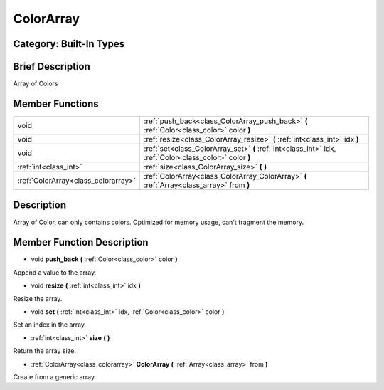 .. _class_ColorArray:

ColorArray
==========

Category: Built-In Types
------------------------

Brief Description
-----------------

Array of Colors

Member Functions
----------------

+--------------------------------------+-----------------------------------------------------------------------------------------------------------+
| void                                 | :ref:`push_back<class_ColorArray_push_back>`  **(** :ref:`Color<class_color>` color  **)**                |
+--------------------------------------+-----------------------------------------------------------------------------------------------------------+
| void                                 | :ref:`resize<class_ColorArray_resize>`  **(** :ref:`int<class_int>` idx  **)**                            |
+--------------------------------------+-----------------------------------------------------------------------------------------------------------+
| void                                 | :ref:`set<class_ColorArray_set>`  **(** :ref:`int<class_int>` idx, :ref:`Color<class_color>` color  **)** |
+--------------------------------------+-----------------------------------------------------------------------------------------------------------+
| :ref:`int<class_int>`                | :ref:`size<class_ColorArray_size>`  **(** **)**                                                           |
+--------------------------------------+-----------------------------------------------------------------------------------------------------------+
| :ref:`ColorArray<class_colorarray>`  | :ref:`ColorArray<class_ColorArray_ColorArray>`  **(** :ref:`Array<class_array>` from  **)**               |
+--------------------------------------+-----------------------------------------------------------------------------------------------------------+

Description
-----------

Array of Color, can only contains colors. Optimized for memory usage, can't fragment the memory.

Member Function Description
---------------------------

.. _class_ColorArray_push_back:

- void  **push_back**  **(** :ref:`Color<class_color>` color  **)**

Append a value to the array.

.. _class_ColorArray_resize:

- void  **resize**  **(** :ref:`int<class_int>` idx  **)**

Resize the array.

.. _class_ColorArray_set:

- void  **set**  **(** :ref:`int<class_int>` idx, :ref:`Color<class_color>` color  **)**

Set an index in the array.

.. _class_ColorArray_size:

- :ref:`int<class_int>`  **size**  **(** **)**

Return the array size.

.. _class_ColorArray_ColorArray:

- :ref:`ColorArray<class_colorarray>`  **ColorArray**  **(** :ref:`Array<class_array>` from  **)**

Create from a generic array.


